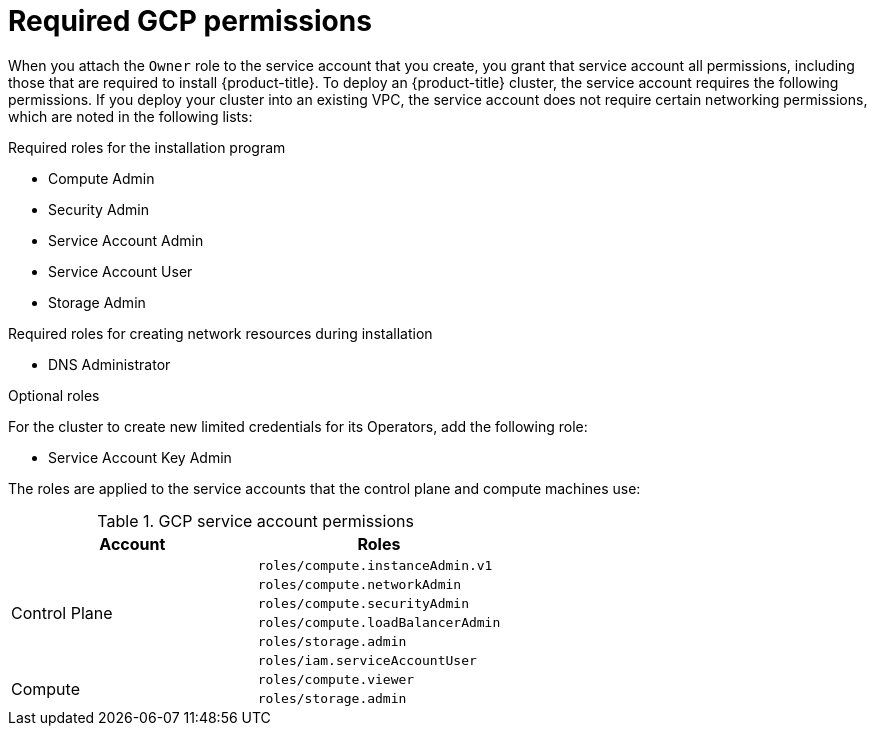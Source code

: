 // Module included in the following assemblies:
//
// * installing/installing_gcp/installing-gcp-account.adoc
// * installing/installing_gcp/installing-gcp-user-infra.adoc
// * installing/installing_gcp/installing-restricted-networks-gcp.adoc

ifeval::["{context}" == "installing-gcp-user-infra"]
:template:
endif::[]
ifeval::["{context}" == "installing-restricted-networks-gcp"]
:template:
endif::[]
ifeval::["{context}" == "installing-gcp-user-infra-vpc"]
:template:
endif::[]

[id="installation-gcp-permissions_{context}"]
= Required GCP permissions

When you attach the `Owner` role to the service account that you create, you
grant that service account all permissions, including those that are required to
install {product-title}. To deploy an {product-title} cluster, the service
account requires the following permissions. If you deploy your cluster into an existing VPC, the service account does not require certain networking permissions, which are noted in the following lists:

.Required roles for the installation program
* Compute Admin
* Security Admin
* Service Account Admin
* Service Account User
* Storage Admin

.Required roles for creating network resources during installation
* DNS Administrator

ifdef::template[]
.Required roles for user-provisioned GCP infrastructure
* Deployment Manager Editor
* Service Account Key Admin
endif::template[]

.Optional roles
For the cluster to create new limited credentials for its Operators, add
the following role:

* Service Account Key Admin

The roles are applied to the service accounts that the control plane and compute
machines use:

.GCP service account permissions
[cols="2a,2a",options="header"]
|===

|Account
|Roles

.6+|Control Plane
|`roles/compute.instanceAdmin.v1`
|`roles/compute.networkAdmin`
|`roles/compute.securityAdmin`
|`roles/compute.loadBalancerAdmin`
|`roles/storage.admin`
|`roles/iam.serviceAccountUser`

.2+|Compute
|`roles/compute.viewer`
|`roles/storage.admin`
|===

ifeval::["{context}" == "installing-gcp-user-infra"]
:!template:
endif::[]
ifeval::["{context}" == "installing-restricted-networks-gcp"]
:!template:
endif::[]
ifeval::["{context}" == "installing-gcp-user-infra-vpc"]
:!template:
endif::[]
